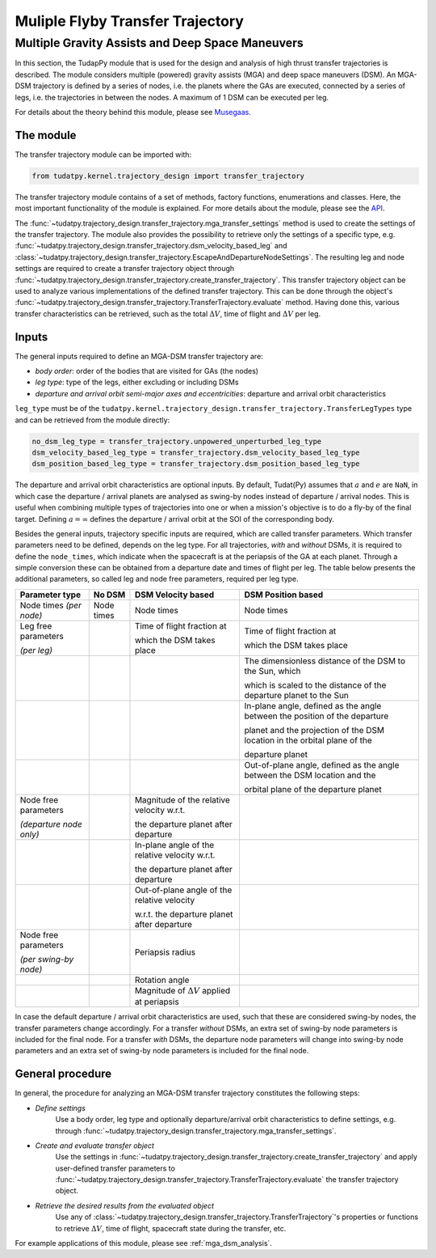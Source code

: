 .. _`transfer_trajectory`:

=================================
Muliple Flyby Transfer Trajectory
=================================

Multiple Gravity Assists and Deep Space Maneuvers
==============================================================

In this section, the TudapPy module that is used for the design and analysis of high thrust transfer trajectories is
described. The module considers multiple (powered) gravity assists (MGA) and deep space maneuvers (DSM). An MGA-DSM
trajectory is defined by a series of nodes, i.e. the planets where the GAs are executed, connected
by a series of legs, i.e. the trajectories in between the nodes. A maximum of 1 DSM can be executed per leg.

For details about the theory behind this module, please see `Musegaas`_.

.. _`Musegaas`:  http://resolver.tudelft.nl/uuid:02468c77-5c64-4df8-9a24-1ed7ad9d1408


The module
------------------

The transfer trajectory module can be imported with:

.. code-block:: python

    from tudatpy.kernel.trajectory_design import transfer_trajectory

The transfer trajectory module contains of a set of methods, factory functions, enumerations and classes. Here, the
most important functionality of the module is explained. For more details about the module, please see the `API`_.

.. _`API`: https://tudatpy.readthedocs.io/en/latest/transfer_trajectory.html#

The :func:`~tudatpy.trajectory_design.transfer_trajectory.mga_transfer_settings` method is used to create the settings
of the transfer trajectory. The module also provides the possibility to retrieve only the settings of a specific type,
e.g. :func:`~tudatpy.trajectory_design.transfer_trajectory.dsm_velocity_based_leg` and
:class:`~tudatpy.trajectory_design.transfer_trajectory.EscapeAndDepartureNodeSettings`. The resulting leg and node
settings are required to create a transfer trajectory object through
:func:`~tudatpy.trajectory_design.transfer_trajectory.create_transfer_trajectory`. This transfer trajectory object can
be used to analyze various implementations of the defined transfer trajectory. This can be done through the object's
:func:`~tudatpy.trajectory_design.transfer_trajectory.TransferTrajectory.evaluate` method. Having done this, various
transfer characteristics can be retrieved, such as the total :math:`\Delta V`, time of flight and :math:`\Delta V` per
leg.

Inputs
----------

The general inputs required to define an MGA-DSM transfer trajectory are:

- *body order*: order of the bodies that are visited for GAs (the nodes)
- *leg type*: type of the legs, either excluding or including DSMs
- *departure and arrival orbit semi-major axes and eccentricities*: departure and arrival orbit characteristics

``leg_type`` must be of the ``tudatpy.kernel.trajectory_design.transfer_trajectory.TransferLegTypes`` type and can be
retrieved from the module directly:

.. code-block:: python

    no_dsm_leg_type = transfer_trajectory.unpowered_unperturbed_leg_type
    dsm_velocity_based_leg_type = transfer_trajectory.dsm_velocity_based_leg_type
    dsm_position_based_leg_type = transfer_trajectory.dsm_position_based_leg_type

The departure and arrival orbit characteristics are optional inputs. By default, Tudat(Py) assumes that :math:`a` and
:math:`e` are ``NaN``, in which case the departure / arrival planets are analysed as swing-by nodes instead of departure
/ arrival nodes. This is useful when combining multiple types of trajectories into one or when a mission's objective
is to do a fly-by of the final target. Defining :math:`a=\infty` defines the departure / arrival orbit at the SOI of the
corresponding body.

Besides the general inputs, trajectory specific inputs are required, which are called transfer parameters. Which
transfer parameters need to be defined, depends on the leg type. For all trajectories, *with* and *without* DSMs, it is
required to define the ``node_times``, which indicate when the spacecraft is at the periapsis of the GA at each planet.
Through a simple conversion these can be obtained from a departure date and times of flight per leg. The table below
presents the additional parameters, so called leg and node free parameters, required per leg type.

+---------------------------------------+-----------------------+-------------------------------------------------------+------------------------------------------------------------------------------+
| Parameter type                        | No DSM                | DSM Velocity based                                    | DSM Position based                                                           |
+=======================================+=======================+=======================================================+==============================================================================+
| Node times *(per node)*               | Node times            | Node times                                            | Node times                                                                   |
+---------------------------------------+-----------------------+-------------------------------------------------------+------------------------------------------------------------------------------+
| Leg free parameters                   |                       | Time of flight fraction at                            | Time of flight fraction at                                                   |
|                                       |                       |                                                       |                                                                              |
| *(per leg)*                           |                       | which the DSM takes place                             | which the DSM takes place                                                    |
+---------------------------------------+-----------------------+-------------------------------------------------------+------------------------------------------------------------------------------+
|                                       |                       |                                                       | The dimensionless distance of the DSM to the Sun, which                      |
|                                       |                       |                                                       |                                                                              |
|                                       |                       |                                                       | which is scaled to the distance of the departure planet to the Sun           |
+---------------------------------------+-----------------------+-------------------------------------------------------+------------------------------------------------------------------------------+
|                                       |                       |                                                       | In-plane angle, defined as the angle between the position of the departure   |
|                                       |                       |                                                       |                                                                              |
|                                       |                       |                                                       | planet and the projection of the DSM location in the orbital plane of the    |
|                                       |                       |                                                       |                                                                              |
|                                       |                       |                                                       | departure planet                                                             |
+---------------------------------------+-----------------------+-------------------------------------------------------+------------------------------------------------------------------------------+
|                                       |                       |                                                       | Out-of-plane angle, defined as the angle between the DSM location and the    |
|                                       |                       |                                                       |                                                                              |
|                                       |                       |                                                       | orbital plane of the departure planet                                        |
+---------------------------------------+-----------------------+-------------------------------------------------------+------------------------------------------------------------------------------+
| Node free parameters                  |                       | Magnitude of the relative velocity w.r.t.             |                                                                              |
|                                       |                       |                                                       |                                                                              |
| *(departure node only)*               |                       | the departure planet after departure                  |                                                                              |
+---------------------------------------+-----------------------+-------------------------------------------------------+------------------------------------------------------------------------------+
|                                       |                       | In-plane angle of the relative velocity w.r.t.        |                                                                              |
|                                       |                       |                                                       |                                                                              |
|                                       |                       | the departure planet after departure                  |                                                                              |
+---------------------------------------+-----------------------+-------------------------------------------------------+------------------------------------------------------------------------------+
|                                       |                       | Out-of-plane angle of the relative velocity           |                                                                              |
|                                       |                       |                                                       |                                                                              |
|                                       |                       | w.r.t. the departure  planet after departure          |                                                                              |
+---------------------------------------+-----------------------+-------------------------------------------------------+------------------------------------------------------------------------------+
| Node free parameters                  |                       | Periapsis radius                                      |                                                                              |
|                                       |                       |                                                       |                                                                              |
| *(per swing-by node)*                 |                       |                                                       |                                                                              |
+---------------------------------------+-----------------------+-------------------------------------------------------+------------------------------------------------------------------------------+
|                                       |                       | Rotation angle                                        |                                                                              |
+---------------------------------------+-----------------------+-------------------------------------------------------+------------------------------------------------------------------------------+
|                                       |                       | Magnitude of :math:`\Delta V` applied at periapsis    |                                                                              |
+---------------------------------------+-----------------------+-------------------------------------------------------+------------------------------------------------------------------------------+

In case the default departure / arrival orbit characteristics are used, such that these are considered swing-by nodes,
the transfer parameters change accordingly. For a transfer *without* DSMs, an extra set of swing-by node parameters
is included for the final node. For a transfer *with* DSMs, the departure node parameters will change into swing-by node
parameters and an extra set of swing-by node parameters is included for the final node.


General procedure
-----------------

In general, the procedure for analyzing an MGA-DSM transfer trajectory constitutes the following steps:

* *Define settings*
    Use a body order, leg type and optionally departure/arrival orbit characteristics to define settings, e.g. through
    :func:`~tudatpy.trajectory_design.transfer_trajectory.mga_transfer_settings`.

* *Create and evaluate transfer object*
    Use the settings in :func:`~tudatpy.trajectory_design.transfer_trajectory.create_transfer_trajectory` and apply
    user-defined transfer parameters to :func:`~tudatpy.trajectory_design.transfer_trajectory.TransferTrajectory.evaluate`
    the transfer trajectory object.

* *Retrieve the desired results from the evaluated object*
    Use any of :class:`~tudatpy.trajectory_design.transfer_trajectory.TransferTrajectory`'s properties or functions to
    retrieve :math:`\Delta V`, time of flight, spacecraft state during the transfer, etc.


For example applications of this module, please see :ref:`mga_dsm_analysis`.
